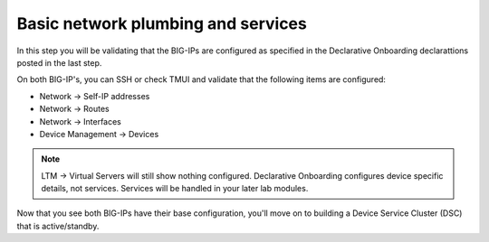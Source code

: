 Basic network plumbing and services
===================================

In this step you will be validating that the BIG-IPs are configured as
specified in the Declarative Onboarding declarattions posted in the last step.

On both BIG-IP's, you can SSH or check TMUI and validate that the following
items are configured:

* Network -> Self-IP addresses
* Network -> Routes
* Network -> Interfaces
* Device Management -> Devices

.. note:: LTM -> Virtual Servers will still show nothing configured.  Declarative Onboarding configures device specific details, not services.  Services will be handled in your later lab modules.

Now that you see both BIG-IPs have their base configuration, you'll move on to
building a Device Service Cluster (DSC) that is active/standby.
